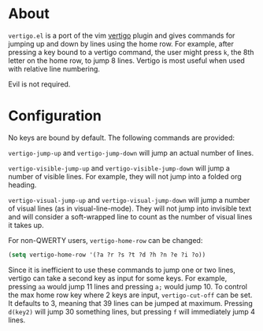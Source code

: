 * About
=vertigo.el= is a port of the vim [[https://github.com/prendradjaja/vim-vertigo][vertigo]] plugin and gives commands for jumping up and down by lines using the home row. For example, after pressing a key bound to a vertigo command, the user might press =k=, the 8th letter on the home row, to jump 8 lines. Vertigo is most useful when used with relative line numbering.

Evil is not required.
* Configuration
No keys are bound by default. The following commands are provided:

~vertigo-jump-up~ and ~vertigo-jump-down~ will jump an actual number of lines.

~vertigo-visible-jump-up~ and ~vertigo-visible-jump-down~ will jump a number of visible lines. For example, they will not jump into a folded org heading.

~vertigo-visual-jump-up~ and ~vertigo-visual-jump-down~ will jump a number of visual lines (as in visual-line-mode). They will not jump into invisible text and will consider a soft-wrapped line to count as the number of visual lines it takes up.

For non-QWERTY users, ~vertigo-home-row~ can be changed:
#+begin_src emacs-lisp
(setq vertigo-home-row '(?a ?r ?s ?t ?d ?h ?n ?e ?i ?o))
#+end_src

Since it is inefficient to use these commands to jump one or two lines, vertigo can take a second key as input for some keys. For example, pressing =aa= would jump 11 lines and pressing =a;= would jump 10. To control the max home row key where 2 keys are input, ~vertigo-cut-off~ can be set. It defaults to 3, meaning that 39 lines can be jumped at maximum. Pressing =d(key2)= will jump 30 something lines, but pressing =f= will immediately jump 4 lines.

